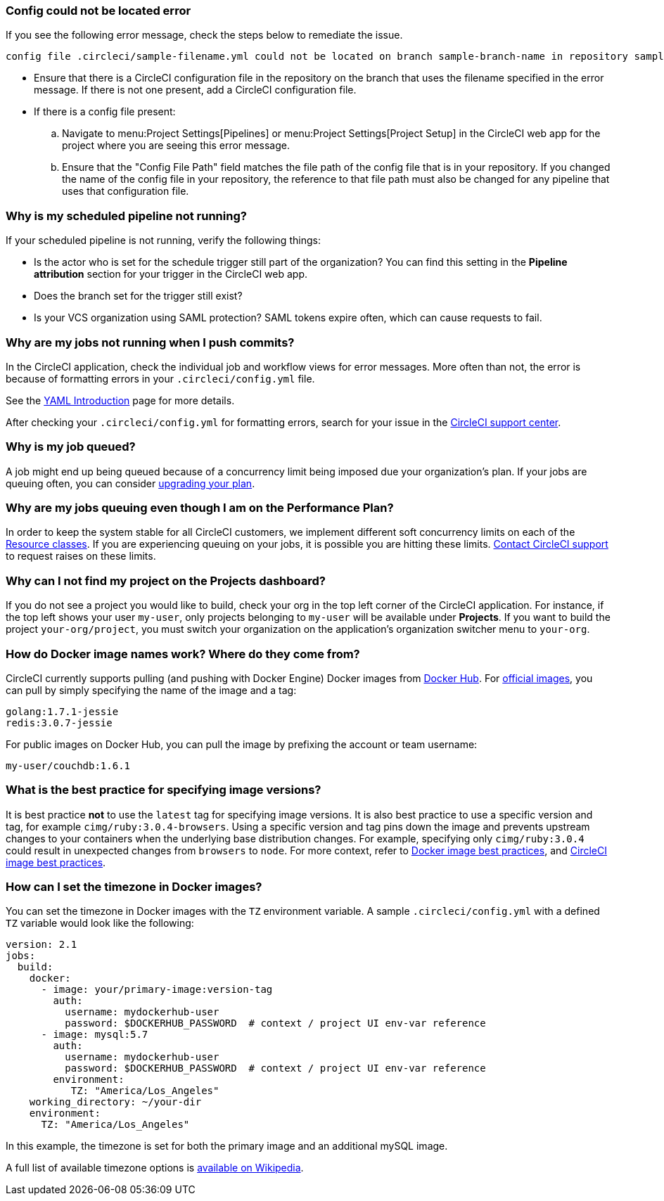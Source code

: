 === Config could not be located error

If you see the following error message, check the steps below to remediate the issue.

[,shell]
----
config file .circleci/sample-filename.yml could not be located on branch sample-branch-name in repository sample-repo-name
----

* Ensure that there is a CircleCI configuration file in the repository on the branch that uses the filename specified in the error message. If there is not one present, add a CircleCI configuration file.

* If there is a config file present:
.. Navigate to menu:Project Settings[Pipelines] or menu:Project Settings[Project Setup] in the CircleCI web app for the project where you are seeing this error message.
.. Ensure that the "Config File Path" field matches the file path of the config file that is in your repository. If you changed the name of the config file in your repository, the reference to that file path must also be changed for any pipeline that uses that configuration file.

[#why-is-my-scheduled-pipeline-not-running]
=== Why is my scheduled pipeline not running?

If your scheduled pipeline is not running, verify the following things:

- Is the actor who is set for the schedule trigger still part of the organization? You can find this setting in the *Pipeline attribution* section for your trigger in the CircleCI web app.
- Does the branch set for the trigger still exist?
- Is your VCS organization using SAML protection? SAML tokens expire often, which can cause requests to fail.

[#jobs-not-running-when-push-commits]
=== Why are my jobs not running when I push commits?

In the CircleCI application, check the individual job and workflow views for error messages. More often than not, the error is because of formatting errors in your `.circleci/config.yml` file.

See the xref:guides:getting-started:introduction-to-yaml-configurations.adoc[YAML Introduction] page for more details.

After checking your `.circleci/config.yml` for formatting errors, search for your issue in the link:https://support.circleci.com/hc/en-us[CircleCI support center].

[#why-is-my-job-queued]
=== Why is my job queued?

A job might end up being queued because of a concurrency limit being imposed due your organization's plan. If your jobs are queuing often, you can consider link:https://circleci.com/pricing/[upgrading your plan].

[#why-are-my-jobs-queuing-performance-plan]
=== Why are my jobs queuing even though I am on the Performance Plan?

In order to keep the system stable for all CircleCI customers, we implement different soft concurrency limits on each of the xref:reference:ROOT:configuration-reference.adoc#resourceclass[Resource classes]. If you are experiencing queuing on your jobs, it is possible you are hitting these limits. link:https://support.circleci.com/hc/en-us/requests/new[Contact CircleCI support] to request raises on these limits.

[#find-project-projects-dashboard]
=== Why can I not find my project on the Projects dashboard?

If you do not see a project you would like to build, check your org in the top left corner of the CircleCI application. For instance, if the top left shows your user `my-user`, only projects belonging to `my-user` will be available under *Projects*.  If you want to build the project `your-org/project`, you must switch your organization on the application's organization switcher menu to `your-org`.

[#how-do-docker-image-names-work]
=== How do Docker image names work? Where do they come from?

CircleCI currently supports pulling (and pushing with Docker Engine) Docker images from link:https://hub.docker.com/[Docker Hub]. For link:https://hub.docker.com/explore/[official images], you can pull by simply specifying the name of the image and a tag:

[,yml]
----
golang:1.7.1-jessie
redis:3.0.7-jessie
----

For public images on Docker Hub, you can pull the image by prefixing the account or team username:

[,yml]
----
my-user/couchdb:1.6.1
----

[#best-practice-for-specifying-image-versions]
=== What is the best practice for specifying image versions?

It is best practice *not* to use the `latest` tag for specifying image versions. It is also best practice to use a specific version and tag, for example `cimg/ruby:3.0.4-browsers`. Using a specific version and tag pins down the image and prevents upstream changes to your containers when the underlying base distribution changes. For example, specifying only `cimg/ruby:3.0.4` could result in unexpected changes from `browsers` to `node`. For more context, refer to xref:guides:execution-managed:using-docker.adoc#docker-image-best-practices[Docker image best practices], and xref:guides:execution-managed:circleci-images.adoc#best-practices[CircleCI image best practices].

[#set-the-timezone-in-docker-images]
=== How can I set the timezone in Docker images?

You can set the timezone in Docker images with the `TZ` environment variable. A sample `.circleci/config.yml` with a defined `TZ` variable would look like the following:

[source,yaml]
----
version: 2.1
jobs:
  build:
    docker:
      - image: your/primary-image:version-tag
        auth:
          username: mydockerhub-user
          password: $DOCKERHUB_PASSWORD  # context / project UI env-var reference
      - image: mysql:5.7
        auth:
          username: mydockerhub-user
          password: $DOCKERHUB_PASSWORD  # context / project UI env-var reference
        environment:
           TZ: "America/Los_Angeles"
    working_directory: ~/your-dir
    environment:
      TZ: "America/Los_Angeles"
----

In this example, the timezone is set for both the primary image and an additional mySQL image.

A full list of available timezone options is link:https://en.wikipedia.org/wiki/List_of_tz_database_time_zones[available on Wikipedia].
